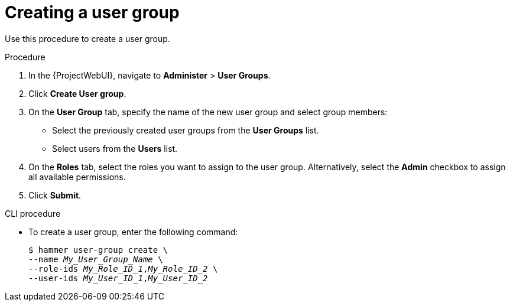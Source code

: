 :_mod-docs-content-type: PROCEDURE

[id="Creating_a_User_Group_{context}"]
= Creating a user group

Use this procedure to create a user group.

.Procedure
. In the {ProjectWebUI}, navigate to *Administer* > *User Groups*.
. Click *Create User group*.
. On the *User Group* tab, specify the name of the new user group and select group members:
* Select the previously created user groups from the *User Groups* list.
* Select users from the *Users* list.
. On the *Roles* tab, select the roles you want to assign to the user group.
Alternatively, select the *Admin* checkbox to assign all available permissions.
. Click *Submit*.

.CLI procedure
* To create a user group, enter the following command:
+
[options="nowrap", subs="+quotes,attributes"]
----
$ hammer user-group create \
--name _My_User_Group_Name_ \
--role-ids _My_Role_ID_1_,_My_Role_ID_2_ \
--user-ids _My_User_ID_1_,_My_User_ID_2_
----
